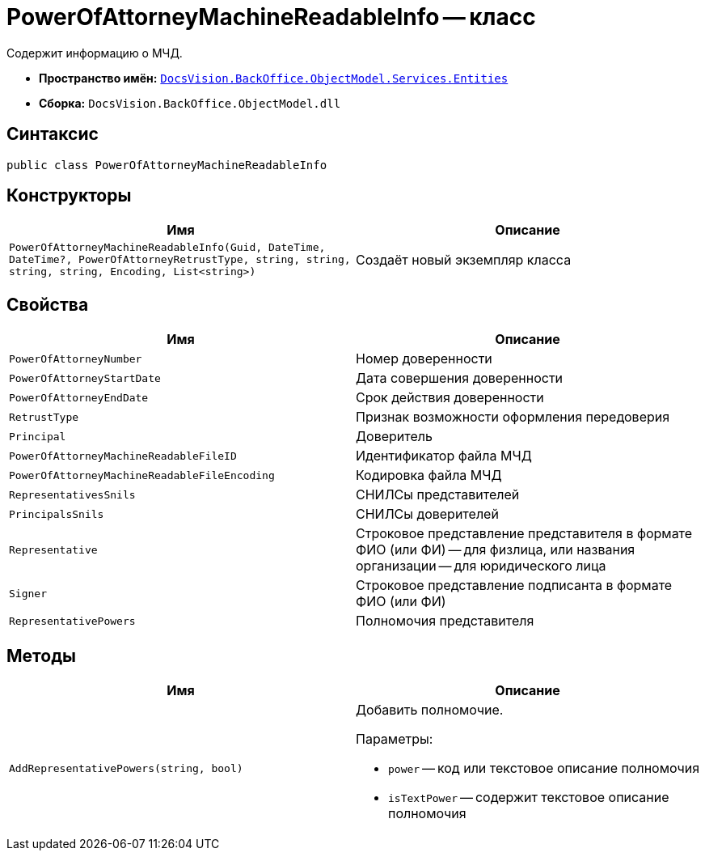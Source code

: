 = PowerOfAttorneyMachineReadableInfo -- класс

Содержит информацию о МЧД.

* *Пространство имён:* `xref:Entities/Entities_NS.adoc[DocsVision.BackOffice.ObjectModel.Services.Entities]`
* *Сборка:* `DocsVision.BackOffice.ObjectModel.dll`

== Синтаксис

[source,csharp]
----
public class PowerOfAttorneyMachineReadableInfo
----

== Конструкторы

[cols=",",options="header"]
|===
|Имя |Описание

|`PowerOfAttorneyMachineReadableInfo(Guid,
DateTime,
DateTime?,
PowerOfAttorneyRetrustType,
string,
string,
string,
string,
Encoding,
List<string>)` |Создаёт новый экземпляр класса
|===

== Свойства

[cols=",",options="header"]
|===
|Имя |Описание

|`PowerOfAttorneyNumber` |Номер доверенности
|`PowerOfAttorneyStartDate` |Дата совершения доверенности
|`PowerOfAttorneyEndDate` |Срок действия доверенности
|`RetrustType` |Признак возможности оформления передоверия
|`Principal` |Доверитель
|`PowerOfAttorneyMachineReadableFileID` |Идентификатор файла МЧД
|`PowerOfAttorneyMachineReadableFileEncoding` |Кодировка файла МЧД
|`RepresentativesSnils` |СНИЛСы представителей
|`PrincipalsSnils` |СНИЛСы доверителей
|`Representative` |Строковое представление представителя в формате ФИО (или ФИ) -- для физлица, или названия организации -- для юридического лица
|`Signer` |Строковое представление подписанта в формате ФИО (или ФИ)
|`RepresentativePowers` |Полномочия представителя
|===

== Методы

[cols=",",options="header"]
|===
|Имя |Описание

|`AddRepresentativePowers(string, bool)`
a|Добавить полномочие.

.Параметры:
* `power` -- код или текстовое описание полномочия
* `isTextPower` -- содержит текстовое описание полномочия
|===
